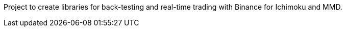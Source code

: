 Project to create libraries for back-testing and real-time trading with Binance for Ichimoku and MMD.